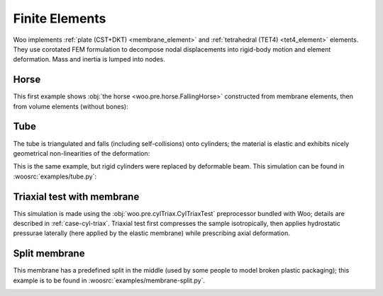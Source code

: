 .. _gallery-fem:

Finite Elements
===============

Woo implements :ref:`plate (CST+DKT) <membrane_element>` and :ref:`tetrahedral (TET4) <tet4_element>` elements. They use corotated FEM formulation to decompose nodal displacements into rigid-body motion and element deformation. Mass and inertia is lumped into nodes.

Horse
------

This first example shows :obj:`the horse <woo.pre.horse.FallingHorse>` constructed from membrane elements, then from volume elements (without bones):

.. youtube:: 0H4r7ciuMBw


.. youtube:: BG62QAXNxbQ


Tube
----

The tube is triangulated and falls (including self-collisions) onto cylinders; the material is elastic and exhibits nicely geometrical non-linearities of the deformation:


.. youtube:: cOLMNqtCy1c


This is the same example, but rigid cylinders were replaced by deformable beam. This simulation can be found in :woosrc:`examples/tube.py`:

.. image:: fig/tube-with-spheres.png
   :width: 100%



Triaxial test with membrane
----------------------------

This simulation is made using the :obj:`woo.pre.cylTriax.CylTriaxTest` preprocessor bundled with Woo; details are described in :ref:`case-cyl-triax`. Triaxial test first compresses the sample isotropically, then applies hydrostatic pressurae laterally (here applied by the elastic membrane) while prescribing axial deformation.

.. youtube:: Li13NrIyMYU


Split membrane
--------------

This membrane has a predefined split in the middle (used by some people to model broken plastic packaging); this example is to be found in :woosrc:`examples/membrane-split.py`.

.. image:: fig/split.png
   :width: 100%
